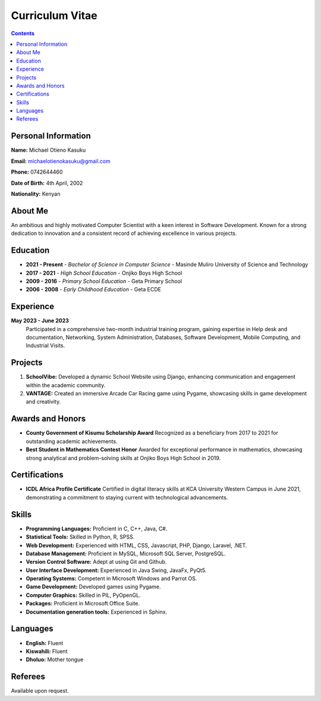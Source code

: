 Curriculum Vitae
================

.. contents::

Personal Information
--------------------

**Name:** Michael Otieno Kasuku

**Email:** michaelotienokasuku@gmail.com

**Phone:** 0742644460

**Date of Birth:** 4th April, 2002

**Nationality:** Kenyan

About Me
--------

An ambitious and highly motivated Computer Scientist with a keen interest in Software Development. Known for a strong dedication to innovation and a consistent record of achieving excellence in various projects.

Education
---------

- **2021 - Present**
  - *Bachelor of Science in Computer Science*
  - Masinde Muliro University of Science and Technology

- **2017 - 2021**
  - *High School Education*
  - Onjiko Boys High School

- **2009 - 2016**
  - *Primary School Education*
  - Geta Primary School

- **2006 - 2008**
  - *Early Childhood Education*
  - Geta ECDE

Experience
----------

**May 2023 - June 2023**
   Participated in a comprehensive two-month industrial training program, gaining expertise in Help desk and documentation, Networking, System Administration, Databases, Software Development, Mobile Computing, and Industrial Visits.

Projects
--------

1. **SchoolVibe:**
   Developed a dynamic School Website using Django, enhancing communication and engagement within the academic community.

2. **VANTAGE:**
   Created an immersive Arcade Car Racing game using Pygame, showcasing skills in game development and creativity.

Awards and Honors
------------------

- **County Government of Kisumu Scholarship Award**
  Recognized as a beneficiary from 2017 to 2021 for outstanding academic achievements.

- **Best Student in Mathematics Contest Honor**
  Awarded for exceptional performance in mathematics, showcasing strong analytical and problem-solving skills at Onjiko Boys High School in 2019.

Certifications
--------------

- **ICDL Africa Profile Certificate**
  Certified in digital literacy skills at KCA University Western Campus in June 2021, demonstrating a commitment to staying current with technological advancements.

Skills
------

- **Programming Languages:**
  Proficient in C, C++, Java, C#.

- **Statistical Tools:**
  Skilled in Python, R, SPSS.

- **Web Development:**
  Experienced with HTML, CSS, Javascript, PHP, Django, Laravel, .NET.

- **Database Management:**
  Proficient in MySQL, Microsoft SQL Server, PostgreSQL.

- **Version Control Software:**
  Adept at using Git and Github.

- **User Interface Development:**
  Experienced in Java Swing, JavaFx, PyQt5.

- **Operating Systems:**
  Competent in Microsoft Windows and Parrot OS.

- **Game Development:**
  Developed games using Pygame.

- **Computer Graphics:**
  Skilled in PIL, PyOpenGL.

- **Packages:**
  Proficient in Microsoft Office Suite.

- **Documentation generation tools:**
  Experienced in Sphinx.

Languages
----------

- **English:**
  Fluent

- **Kiswahili:**
  Fluent

- **Dholuo:**
  Mother tongue

Referees
--------

Available upon request.

